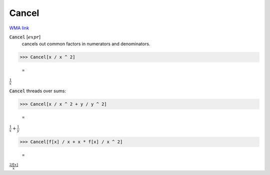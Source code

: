 Cancel
======

`WMA link <https://reference.wolfram.com/language/ref/Cancel.html>`_


:code:`Cancel` [:math:`expr`]
    cancels out common factors in numerators and denominators.





>>> Cancel[x / x ^ 2]

    =
:math:`\frac{1}{x}`



:code:`Cancel`  threads over sums:

>>> Cancel[x / x ^ 2 + y / y ^ 2]

    =
:math:`\frac{1}{x}+\frac{1}{y}`


>>> Cancel[f[x] / x + x * f[x] / x ^ 2]

    =
:math:`\frac{2 f\left[x\right]}{x}`



